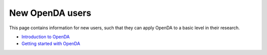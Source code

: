 ================
New OpenDA users
================


This page contains information for new users, such that they can apply
OpenDA to a basic level in their research.

-  `Introduction to
   OpenDA <https://openda-association.github.io/wiki/introduction_openda>`__
-  `Getting started with
   OpenDA <https://openda-association.github.io/wiki/Getting_started>`__
